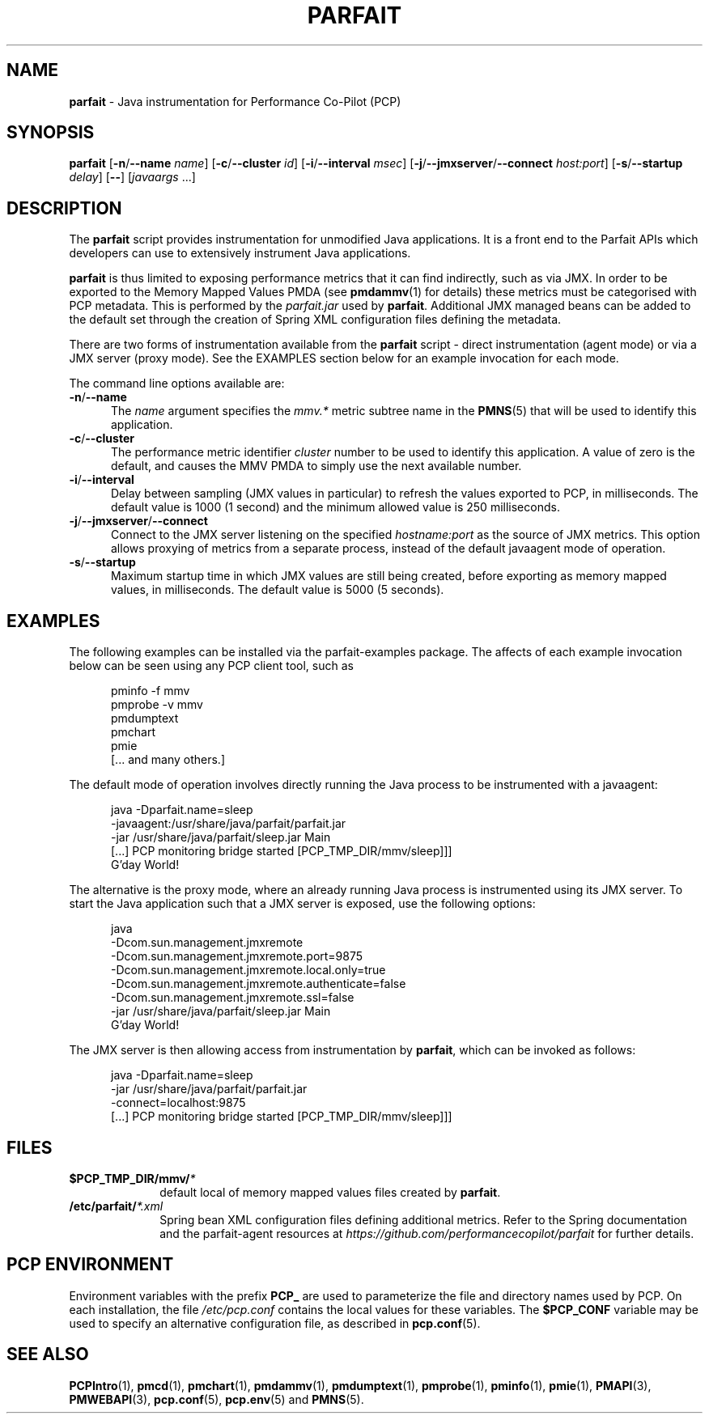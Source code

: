 '\"macro stdmacro
.\"
.\" Copyright (c) 2016 Red Hat.
.\" 
.TH PARFAIT 1 "PCP" "Performance Co-Pilot"
.SH NAME
\f3parfait\f1 \- Java instrumentation for Performance Co-Pilot (PCP)
.SH SYNOPSIS
\f3parfait\f1
[\f3\-n\f1/\f3\-\-name\f1 \f2name\f1]
[\f3\-c\f1/\f3\-\-cluster\f1 \f2id\f1]
[\f3\-i\f1/\f3\-\-interval\f1 \f2msec\f1]
[\f3\-j\f1/\f3\-\-jmxserver\f1/\f3\-\-connect\f1 \f2host:port\f1]
[\f3\-s\f1/\f3\-\-startup\f1 \f2delay\f1]
[\f3\-\-\f1]
[\f2javaargs\f1 ...]
.SH DESCRIPTION
The
.B parfait
script provides instrumentation for unmodified Java applications.
It is a front end to the Parfait APIs which developers can use to
extensively instrument Java applications.
.PP
.B parfait
is thus limited to exposing performance metrics that it can find
indirectly, such as via JMX.
In order to be exported to the Memory Mapped Values PMDA (see
.BR pmdammv (1)
for details) these metrics must be categorised with PCP metadata.
This is performed by the
.I parfait.jar
used by
.BR parfait .
Additional JMX managed beans can be added to the default set through
the creation of Spring XML configuration files defining the metadata.
.PP
There are two forms of instrumentation available from the
.B parfait
script \- direct instrumentation (agent mode) or via a JMX server
(proxy mode).
See the EXAMPLES section below for an example invocation for
each mode.
.PP
The command line options available are:
.TP 5
\fB\-n\fP/\fB\-\-name\fP
The
.I name
argument specifies the
.I mmv.*
metric subtree name in the
.BR PMNS (5)
that will be used to identify this application.
.TP
\fB\-c\fP/\fB\-\-cluster\fP
The performance metric identifier
.I cluster
number to be used to identify this application.
A value of zero is the default, and causes the MMV PMDA to simply
use the next available number.
.TP
\fB\-i\fP/\fB\-\-interval\fP
Delay between sampling (JMX values in particular) to refresh the
values exported to PCP, in milliseconds.
The default value is 1000 (1 second) and the minimum allowed value
is 250 milliseconds.
.TP
\fB\-j\fP/\fB\-\-jmxserver\fP/\fB\-\-connect\fP
Connect to the JMX server listening on the specified
.IR hostname:port
as the source of JMX metrics.
This option allows proxying of metrics from a separate process,
instead of the default javaagent mode of operation.
.TP
\fB\-s\fP/\fB\-\-startup\fP
Maximum startup time in which JMX values are still being created,
before exporting as memory mapped values, in milliseconds.
The default value is 5000 (5 seconds).
.SH EXAMPLES
The following examples can be installed via the parfait-examples
package.
The affects of each example invocation below can be seen using any
PCP client tool, such as
.P
.ft CW
.nf
.in +0.5i
pminfo \-f mmv
pmprobe \-v mmv
pmdumptext
pmchart
pmie
[... and many others.]
.in
.fi
.ft 1
.P
The default mode of operation involves directly running the Java
process to be instrumented with a javaagent:
.P
.ft CW
.nf
.in +0.5i
java -Dparfait.name=sleep
    -javaagent:/usr/share/java/parfait/parfait.jar
    -jar /usr/share/java/parfait/sleep.jar Main
[...] PCP monitoring bridge started [PCP_TMP_DIR/mmv/sleep]]]
G'day World!
.in
.fi
.ft 1
.P
The alternative is the proxy mode, where an already running Java
process is instrumented using its JMX server.
To start the Java application such that a JMX server is exposed,
use the following options:
.P
.ft CW
.nf
.in +0.5i
java
    -Dcom.sun.management.jmxremote
    -Dcom.sun.management.jmxremote.port=9875
    -Dcom.sun.management.jmxremote.local.only=true
    -Dcom.sun.management.jmxremote.authenticate=false
    -Dcom.sun.management.jmxremote.ssl=false
    -jar /usr/share/java/parfait/sleep.jar Main
G'day World!
.in
.fi
.ft 1
.P
The JMX server is then allowing access from instrumentation by
.BR parfait ,
which can be invoked as follows:
.P
.ft CW
.nf
.in +0.5i
java -Dparfait.name=sleep
    -jar /usr/share/java/parfait/parfait.jar
    -connect=localhost:9875
[...] PCP monitoring bridge started [PCP_TMP_DIR/mmv/sleep]]]
.in
.fi
.ft 1
.P
.SH FILES
.PD 0
.TP 10
.BI $PCP_TMP_DIR/mmv/ *
default local of memory mapped values files created by
.BR parfait .
.TP 10
.BI /etc/parfait/ *.xml
Spring bean XML configuration files defining additional metrics.
Refer to the Spring documentation and the parfait-agent resources
at
.I https://github.com/performancecopilot/parfait
for further details.
.PD
.SH "PCP ENVIRONMENT"
Environment variables with the prefix
.B PCP_
are used to parameterize the file and directory names
used by PCP.
On each installation, the file
.I /etc/pcp.conf
contains the local values for these variables.
The
.B $PCP_CONF
variable may be used to specify an alternative
configuration file,
as described in
.BR pcp.conf (5).
.SH SEE ALSO
.BR PCPIntro (1),
.BR pmcd (1),
.BR pmchart (1),
.BR pmdammv (1),
.BR pmdumptext (1),
.BR pmprobe (1),
.BR pminfo (1),
.BR pmie (1),
.BR PMAPI (3),
.BR PMWEBAPI (3),
.BR pcp.conf (5),
.BR pcp.env (5)
and
.BR PMNS (5).
